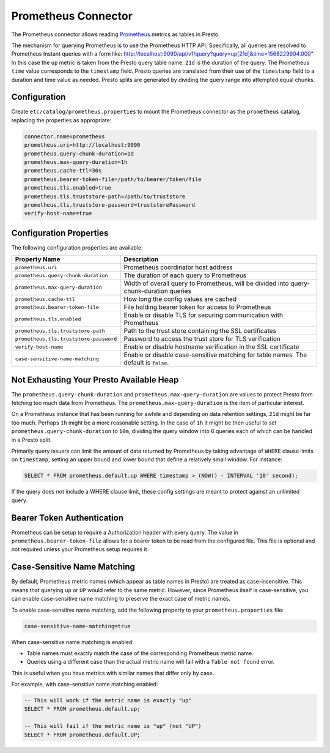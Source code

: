 ====================
Prometheus Connector
====================

The Prometheus connector allows reading `Prometheus <https://prometheus.io/>`_.metrics as tables in Presto.

The mechanism for querying Prometheus is to use the Prometheus HTTP API. Specifically, all queries are resolved to Prometheus Instant queries
with a form like: http://localhost:9090/api/v1/query?query=up[21d]&time=1568229904.000"
In this case the ``up`` metric is taken from the Presto query table name. ``21d`` is the duration of the query. The Prometheus ``time`` value
corresponds to the ``timestamp`` field. Presto queries are translated from their use of the ``timestamp`` field to a duration and time value
as needed. Presto splits are generated by dividing the query range into attempted equal chunks.

Configuration
-------------

Create ``etc/catalog/prometheus.properties``
to mount the Prometheus connector as the ``prometheus`` catalog,
replacing the properties as appropriate:

.. code-block:: none

    connector.name=prometheus
    prometheus.uri=http://localhost:9090
    prometheus.query-chunk-duration=1d
    prometheus.max-query-duration=1h
    prometheus.cache-ttl=30s
    prometheus.bearer-token-file=/path/to/bearer/token/file
    prometheus.tls.enabled=true
    prometheus.tls.truststore-path=/path/to/truststore
    prometheus.tls.truststore-password=truststorePassword
    verify-host-name=true

Configuration Properties
------------------------

The following configuration properties are available:

======================================== ============================================================================================
Property Name                                   Description
======================================== ============================================================================================
``prometheus.uri``                       Prometheus coordinator host address
``prometheus.query-chunk-duration``      The duration of each query to Prometheus
``prometheus.max-query-duration``        Width of overall query to Prometheus, will be divided into query-chunk-duration queries
``prometheus.cache-ttl``                 How long the config values are cached
``prometheus.bearer-token-file``         File holding bearer token for access to Prometheus
``prometheus.tls.enabled``               Enable or disable TLS for securing communication with Prometheus
``prometheus.tls.truststore-path``       Path to the trust store containing the SSL certificates
``prometheus.tls.truststore-password``   Password to access the trust store for TLS verification
``verify-host-name``                     Enable or disable hostname verification in the SSL certificate
``case-sensitive-name-matching``         Enable or disable case-sensitive matching for table names. The default is ``false``.
======================================== ============================================================================================

Not Exhausting Your Presto Available Heap
-----------------------------------------

The ``prometheus.query-chunk-duration`` and ``prometheus.max-query-duration`` are values to protect Presto from
fetching too much data from Prometheus. The ``prometheus.max-query-duration`` is the item of
particular interest.

On a Prometheus instance that has been running for awhile and depending
on data retention settings, ``21d`` might be far too much. Perhaps ``1h`` might be a more reasonable setting.
In the case of ``1h`` it might be then useful to set ``prometheus.query-chunk-duration`` to ``10m``, dividing the
query window into 6 queries each of which can be handled in a Presto split.

Primarily query issuers can limit the amount of data returned by Prometheus by taking
advantage of ``WHERE`` clause limits on ``timestamp``, setting an upper bound and lower bound that define
a relatively small window. For instance:

.. code-block:: sql

    SELECT * FROM prometheus.default.up WHERE timestamp > (NOW() - INTERVAL '10' second);

If the query does not include a WHERE clause limit, these config
settings are meant to protect against an unlimited query.


Bearer Token Authentication
---------------------------

Prometheus can be setup to require a Authorization header with every query. The value in
``prometheus.bearer-token-file`` allows for a bearer token to be read from the configured file. This file
is optional and not required unless your Prometheus setup requires it.

Case-Sensitive Name Matching
----------------------------

By default, Prometheus metric names (which appear as table names in Presto) are treated as case-insensitive. 
This means that querying ``up`` or ``UP`` would refer to the same metric. However, since Prometheus itself 
is case-sensitive, you can enable case-sensitive name matching to preserve the exact case of metric names.

To enable case-sensitive name matching, add the following property to your ``prometheus.properties`` file:

.. code-block:: none

    case-sensitive-name-matching=true

When case-sensitive name matching is enabled:

* Table names must exactly match the case of the corresponding Prometheus metric name.
* Queries using a different case than the actual metric name will fail with a ``Table not found`` error.

This is useful when you have metrics with similar names that differ only by case.

For example, with case-sensitive name matching enabled:

.. code-block:: sql

    -- This will work if the metric name is exactly "up"
    SELECT * FROM prometheus.default.up;
    
    -- This will fail if the metric name is "up" (not "UP")
    SELECT * FROM prometheus.default.UP;


